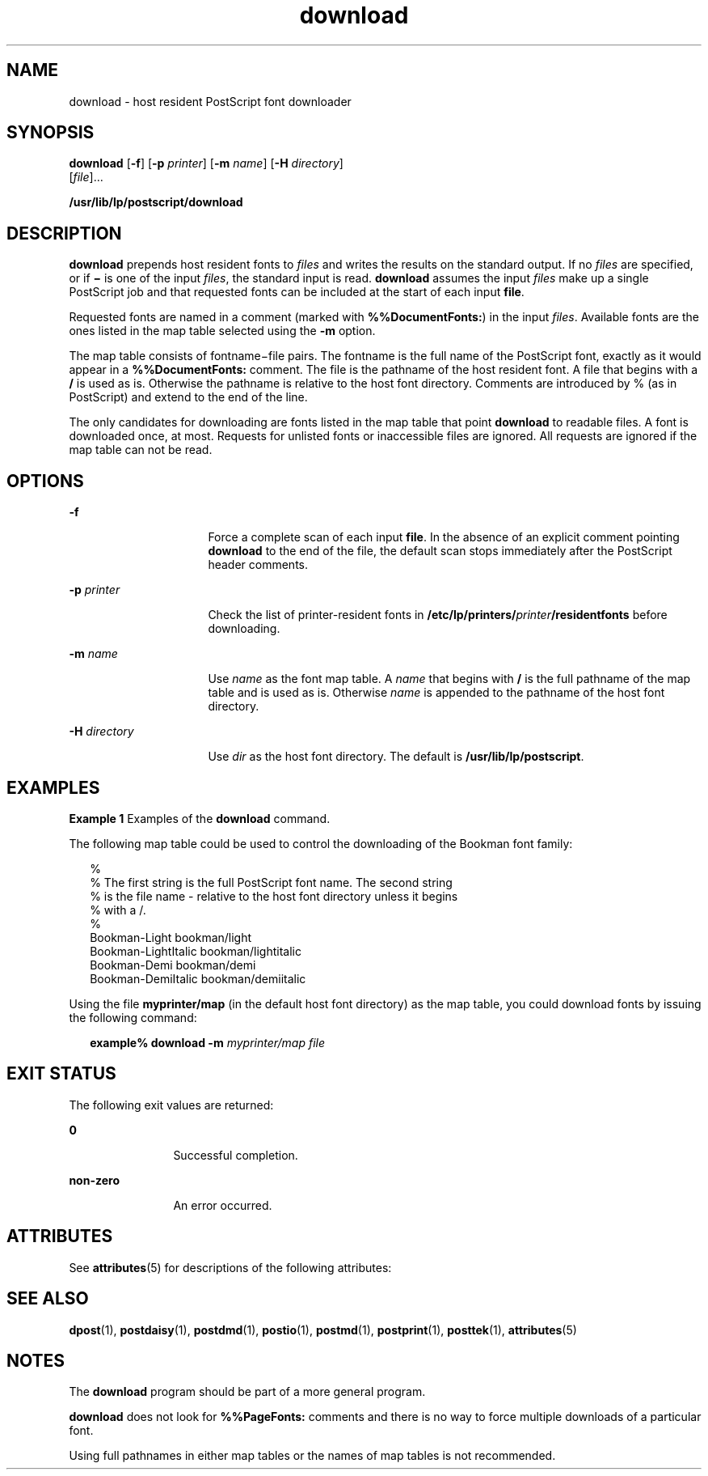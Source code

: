 '\" te
.\" Copyright 1989 AT&T  Copyright (c) 1996 Sun Microsystems, Inc.  All Rights Reserved.
.\" Copyright (c) 2012-2013, J. Schilling
.\" Copyright (c) 2013, Andreas Roehler
.\" CDDL HEADER START
.\"
.\" The contents of this file are subject to the terms of the
.\" Common Development and Distribution License ("CDDL"), version 1.0.
.\" You may only use this file in accordance with the terms of version
.\" 1.0 of the CDDL.
.\"
.\" A full copy of the text of the CDDL should have accompanied this
.\" source.  A copy of the CDDL is also available via the Internet at
.\" http://www.opensource.org/licenses/cddl1.txt
.\"
.\" When distributing Covered Code, include this CDDL HEADER in each
.\" file and include the License file at usr/src/OPENSOLARIS.LICENSE.
.\" If applicable, add the following below this CDDL HEADER, with the
.\" fields enclosed by brackets "[]" replaced with your own identifying
.\" information: Portions Copyright [yyyy] [name of copyright owner]
.\"
.\" CDDL HEADER END
.TH download 1 "9 Sep 1996" "SunOS 5.11" "User Commands"
.SH NAME
download \- host resident PostScript font downloader
.SH SYNOPSIS
.LP
.nf
\fBdownload\fR [\fB-f\fR] [\fB-p\fR \fIprinter\fR] [\fB-m\fR \fIname\fR] [\fB-H\fR \fIdirectory\fR]
     [\fIfile\fR]...
.fi

.LP
.nf
\fB/usr/lib/lp/postscript/download\fR
.fi

.SH DESCRIPTION
.sp
.LP
.B download
prepends host resident fonts to
.I files
and writes the
results on the standard output. If no
.I files
are specified, or if
\fB\(mi\fR is one of the input
.IR files ,
the standard input is read.
.B download
assumes the input
.I files
make up a single PostScript job
and that requested fonts can be included at the start of each input
.BR file .
.sp
.LP
Requested fonts are named in a comment (marked with
.BR %%DocumentFonts: )
in
the input
.IR files .
Available fonts are the ones listed in the map table
selected using the
.B -m
option.
.sp
.LP
The map table consists of fontname\(mifile pairs. The fontname is the full
name of the PostScript font, exactly as it would appear in a
.B %%DocumentFonts:
comment. The file is the pathname of the host resident
font. A file that begins with a
.B /
is used as is. Otherwise the pathname
is relative to the host font directory. Comments are introduced by % (as in
PostScript) and extend to the end of the line.
.sp
.LP
The only candidates for downloading are  fonts listed in the map table that
point
.B download
to readable files. A font is downloaded once, at most.
Requests for unlisted fonts or inaccessible files are ignored. All requests are
ignored if the map table can not be read.
.SH OPTIONS
.sp
.ne 2
.mk
.na
.B -f
.ad
.RS 16n
.rt
Force a complete scan of each input
.BR file .
In the absence of an explicit
comment pointing
.B download
to the end of the file, the default scan stops
immediately after the PostScript header comments.
.RE

.sp
.ne 2
.mk
.na
.BI -p " printer"
.ad
.RS 16n
.rt
Check the list of printer-resident fonts in
\fB/etc/lp/printers/\fIprinter\fB/residentfonts\fR before downloading.
.RE

.sp
.ne 2
.mk
.na
.BI -m " name"
.ad
.RS 16n
.rt
Use
.I name
as the font map table. A
.I name
that begins with
.B /
is
the full pathname of the map table and is used as is. Otherwise
.I name
is
appended to the pathname of the host font directory.
.RE

.sp
.ne 2
.mk
.na
.BI -H " directory"
.ad
.RS 16n
.rt
Use
.I dir
as the host font directory. The default is
.BR /usr/lib/lp/postscript .
.RE

.SH EXAMPLES
.LP
.B Example 1
Examples of the
.B download
command.
.sp
.LP
The following  map table could be used to control the downloading of the
Bookman font family:

.sp
.in +2
.nf
%
% The first string is the full PostScript font name. The second string
% is the file name - relative to the host font directory unless it begins
% with a /.
%
    Bookman-Light               bookman/light
    Bookman-LightItalic      bookman/lightitalic
    Bookman-Demi               bookman/demi
    Bookman-DemiItalic      bookman/demiitalic
.fi
.in -2
.sp

.sp
.LP
Using the file
.B myprinter/map
(in the default host font directory)  as
the map table, you could download fonts  by issuing the following command:

.sp
.in +2
.nf
\fBexample% download \fB-m\fB \fImyprinter/map file\fR
.fi
.in -2
.sp

.SH EXIT STATUS
.sp
.LP
The following exit values are returned:
.sp
.ne 2
.mk
.na
.B 0
.ad
.RS 12n
.rt
Successful completion.
.RE

.sp
.ne 2
.mk
.na
.B non-zero
.ad
.RS 12n
.rt
An error occurred.
.RE

.SH ATTRIBUTES
.sp
.LP
See
.BR attributes (5)
for descriptions of the following attributes:
.sp

.sp
.TS
tab() box;
cw(2.75i) |cw(2.75i)
lw(2.75i) |lw(2.75i)
.
ATTRIBUTE TYPEATTRIBUTE VALUE
_
AvailabilitySUNWpsf
.TE

.SH SEE ALSO
.sp
.LP
.BR dpost (1),
.BR postdaisy (1),
.BR postdmd (1),
.BR postio (1),
.BR postmd (1),
.BR postprint (1),
.BR posttek (1),
.BR attributes (5)
.SH NOTES
.sp
.LP
The
.B download
program should be part of a more general program.
.sp
.LP
.B download
does not look for
.B %%PageFonts:
comments and there is no
way to force multiple downloads of a particular font.
.sp
.LP
Using full pathnames in either map tables or the names of map tables is not
recommended.
